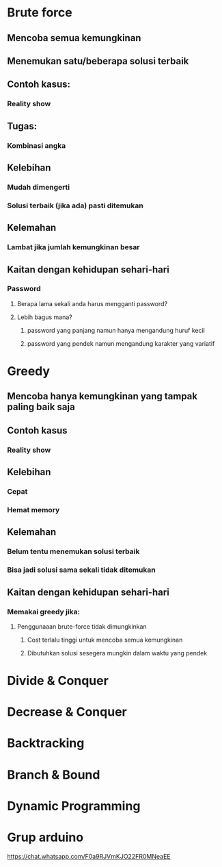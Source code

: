 #+SEQ_TODO: TODO IN-PROGRESS | DONE
* Brute force
** Mencoba semua kemungkinan
** Menemukan satu/beberapa solusi terbaik
** Contoh kasus:
*** Reality show
** Tugas:
*** Kombinasi angka
** Kelebihan
*** Mudah dimengerti
*** Solusi terbaik (jika ada) pasti ditemukan
** Kelemahan
*** Lambat jika jumlah kemungkinan besar
** Kaitan dengan kehidupan sehari-hari
*** Password 
**** Berapa lama sekali anda harus mengganti password?
**** Lebih bagus mana?
***** password yang panjang namun hanya mengandung huruf kecil
***** password yang pendek namun mengandung karakter yang variatif
* Greedy
** Mencoba hanya kemungkinan yang tampak paling baik saja
** Contoh kasus
*** Reality show
** Kelebihan
*** Cepat
*** Hemat memory
** Kelemahan
*** Belum tentu menemukan solusi terbaik
*** Bisa jadi solusi sama sekali tidak ditemukan
** Kaitan dengan kehidupan sehari-hari
*** Memakai greedy jika: 
**** Penggunaaan brute-force tidak dimungkinkan
***** Cost terlalu tinggi untuk mencoba semua kemungkinan
***** Dibutuhkan solusi sesegera mungkin dalam waktu yang pendek
* Divide & Conquer
* Decrease & Conquer
* Backtracking
* Branch & Bound
* Dynamic Programming
* Grup arduino
https://chat.whatsapp.com/F0a9RJVmKJO22FR0MNeaEE
